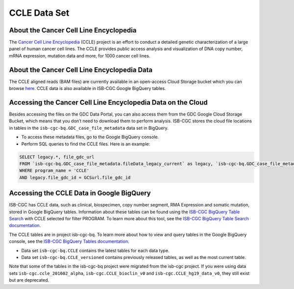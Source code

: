 *************
CCLE Data Set
*************

About the Cancer Cell Line Encyclopedia
-----------------------------------------

The `Cancer Cell Line Encyclopedia <https://depmap.org/portal/ccle/>`_ (CCLE) project is an effort to conduct a detailed genetic characterization of a large panel of human cancer cell lines. The CCLE provides public access analysis and visualization of DNA copy number, mRNA expression, mutation data and more, for 1000 cancer cell lines. 

About the Cancer Cell Line Encyclopedia Data
--------------------------------------------

The CCLE aligned reads (BAM files) are currently available in an open-access Cloud Storage bucket which you can browse `here <https://console.cloud.google.com/storage/browser/gdc-ccle-open/>`_. CCLE data is also available in ISB-CGC Google BigQuery tables.

Accessing the Cancer Cell Line Encyclopedia Data on the Cloud
---------------------------------------------------------------

Besides accessing the files on the GDC Data Portal, you can also access them from the GDC Google Cloud Storage Bucket, which means that you don’t need to download them to perform analysis. ISB-CGC stores the cloud file locations in tables in the ``isb-cgc-bq.GDC_case_file_metadata`` data set in BigQuery.

- To access these metadata files, go to the Google BigQuery console.
- Perform SQL queries to find the CCLE files. Here is an example:

.. code-block:: sql

  SELECT legacy.*, file_gdc_url
  FROM `isb-cgc-bq.GDC_case_file_metadata.fileData_legacy_current` as legacy, `isb-cgc-bq.GDC_case_file_metadata.GDCfileID_to_GCSurl_current` as GCSurl
  WHERE program_name = 'CCLE'
  AND legacy.file_gdc_id = GCSurl.file_gdc_id

Accessing the CCLE Data in Google BigQuery
------------------------------------------------

ISB-CGC has CCLE data, such as clinical, biospecimen, copy number segment, RMA Expression and somatic mutation, stored in Google BigQuery tables. Information about these tables can be found using the `ISB-CGC BigQuery Table Search <https://isb-cgc.appspot.com/bq_meta_search/>`_ with CCLE selected for filter PROGRAM. To learn more about this tool, see the `ISB-CGC BigQuery Table Search documentation <../BigQueryTableSearchUI.html>`_.

The CCLE tables are in project isb-cgc-bq. To learn more about how to view and query tables in the Google BigQuery console, see the `ISB-CGC BigQuery Tables documentation <../BigQuery.html>`_.

- Data set ``isb-cgc-bq.CCLE`` contains the latest tables for each data type.
- Data set ``isb-cgc-bq.CCLE_versioned`` contains previously released tables, as well as the most current table.

Note that some of the tables in the isb-cgc-bq project were migrated from the isb-cgc project. If you were using data sets ``isb-cgc.ccle_201602_alpha``, ``isb-cgc.CCLE_bioclin_v0`` and ``isb-cgc.CCLE_hg19_data_v0``, they still exist but are deprecated.
